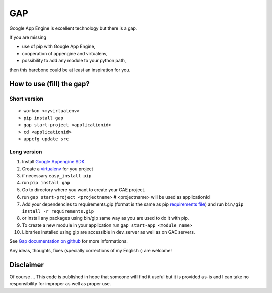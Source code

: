 GAP
###

Google App Engine is excellent technology but there is a gap.

If you are missing

-  use of pip with Google App Engine,
-  cooperation of appengine and virtualenv,
-  possibility to add any module to your python path,

then this barebone could be at least an inspiration for you.

How to use (fill) the gap?
==========================

Short version
-------------
::

    > workon <myvirtualenv>
    > pip install gap
    > gap start-project <applicationid>
    > cd <applicationid>
    > appcfg update src

Long version
------------

1.   Install
     `Google Appengine SDK <https://developers.google.com/appengine/downloads>`__
2.   Create a `virtualenv <http://www.virtualenv.org/en/latest/>`__ for you project
3.   if necessary ``easy_install pip``
4.   run ``pip install gap``
5.   Go to directory where you want to create your GAE project.
6.   run ``gap start-project <projectname>``  # <projectname> will be used as applicationId
7.   Add your dependencies to requirements.gip (format is the same as pip
     `requirements file <http://www.pip-installer.org/en/latest/cookbook.html>`__) and
     run ``bin/gip install -r requirements.gip``
8.   or install any packages using bin/gip same way as you are used to do it
     with pip.
9.   To create a new module in your application run ``gap start-app <module_name>``
10.  Libraries installed using gip are accessible in dev_server as well as on GAE servers.

See `Gap documentation on github <https://github.com/czervenka/gap/blob/master/doc/index.rst>`__ for more
informations.

Any ideas, thoughts, fixes (specially corrections of my English :) are
welcome!

Disclaimer
==========

Of course ... This code is published in hope that someone will find it
useful but it is provided as-is and I can take no responsibility for
improper as well as proper use.
